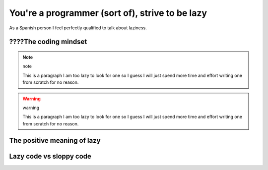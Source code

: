 .. _lazy:

You're a programmer (sort of), strive to be lazy
================================================

As a Spanish person I feel perfectly qualified to talk about laziness.

????The coding mindset
----------------------

.. note:: note
    
    This is a paragraph I am too lazy to look for one so I guess I will just spend more time and effort writing one from scratch for no reason.

.. warning:: warning
    
    This is a paragraph I am too lazy to look for one so I guess I will just spend more time and effort writing one from scratch for no reason.

.. versionadded:: versionAdded
    
    This is a paragraph I am too lazy to look for one so I guess I will just spend more time and effort writing one from scratch for no reason.

.. versionchanged:: versionChanged
    
    This is a paragraph I am too lazy to look for one so I guess I will just spend more time and effort writing one from scratch for no reason.

.. seealso:: version
    
    This is a paragraph I am too lazy to look for one so I guess I will just spend more time and effort writing one from scratch for no reason.

.. rubric:: version
    
    This is a paragraph I am too lazy to look for one so I guess I will just spend more time and effort writing one from scratch for no reason.

.. deprecated:: version
    
    This is a paragraph I am too lazy to look for one so I guess I will just spend more time and effort writing one from scratch for no reason.

.. hlist:: 
    :columns: 3

    * A list of
    * short items
    * that should be
    * displayed
    * horizontally
    
    This is a paragraph I am too lazy to look for one so I guess I will just spend more time and effort writing one from scratch for no reason.

.. sectionauthor:: Guido van Rossum <guido@python.org>
.. codeauthor:: Guido van Rossum <guido@python.org>

.. deprecated:: version
    
    This is a paragraph I am too lazy to look for one so I guess I will just spend more time and effort writing one from scratch for no reason.


The positive meaning of lazy
----------------------------

Lazy code vs sloppy code
------------------------
